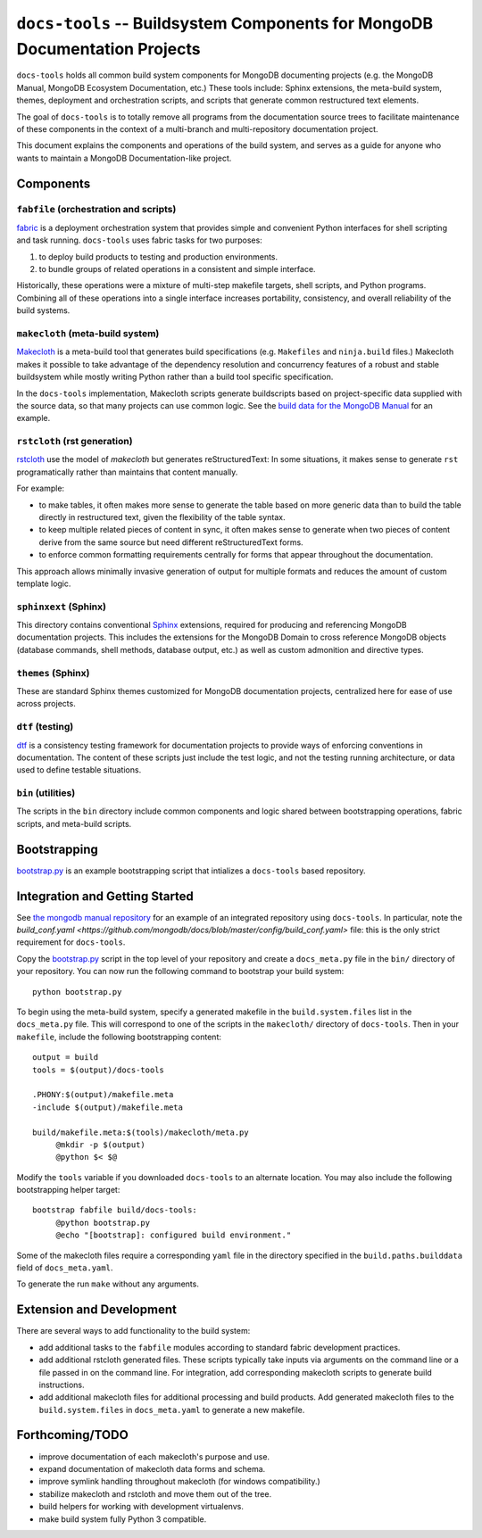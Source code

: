 ===========================================================================
``docs-tools`` -- Buildsystem Components for MongoDB Documentation Projects
===========================================================================

``docs-tools`` holds all common build system components for MongoDB
documenting projects (e.g. the MongoDB Manual, MongoDB Ecosystem
Documentation, etc.) These tools include: Sphinx extensions, the
meta-build system, themes, deployment and orchestration scripts, and
scripts that generate common restructured text elements.

The goal of ``docs-tools`` is to totally remove all programs from the
documentation source trees to facilitate maintenance of these
components in the context of a multi-branch and multi-repository
documentation project.

This document explains the components and operations of the build
system, and serves as a guide for anyone who wants to maintain a
MongoDB Documentation-like project. 

Components
----------

``fabfile`` (orchestration and scripts)
~~~~~~~~~~~~~~~~~~~~~~~~~~~~~~~~~~~~~~~

`fabric <http://fabfile.org/>`_ is a deployment orchestration system
that provides simple and convenient Python interfaces for shell
scripting and task running. ``docs-tools`` uses fabric tasks for two
purposes: 

#. to deploy build products to testing and production environments.
  
#. to bundle groups of related operations in a consistent and simple
   interface. 
   
Historically, these operations were a mixture of multi-step makefile
targets, shell scripts, and Python programs. Combining all of these
operations into a single interface increases portability, consistency,
and overall reliability of the build systems.

``makecloth`` (meta-build system)
~~~~~~~~~~~~~~~~~~~~~~~~~~~~~~~~~

`Makecloth <https://pypi.python.org/pypi/buildcloth/>`_ is a
meta-build tool that generates build specifications
(e.g. ``Makefiles`` and ``ninja.build`` files.) Makecloth makes it
possible to take advantage of the dependency resolution and
concurrency features of a robust and stable buildsystem while mostly
writing Python rather than a build tool specific specification.

In the ``docs-tools`` implementation, Makecloth scripts generate
buildscripts based on project-specific data supplied with the source
data, so that many projects can use common logic. See the `build data
for the MongoDB Manual <https://github.com/mongodb/docs/tree/master/bin/builddata>`_ 
for an example.

``rstcloth`` (rst generation)
~~~~~~~~~~~~~~~~~~~~~~~~~~~~~

`rstcloth <https://pypi.python.org/pypi/rstcloth>`_ use the model of
*makecloth* but generates reStructuredText: In some situations, it
makes sense to generate ``rst`` programatically rather than maintains
that content manually. 

For example: 

- to make tables, it often makes more sense to generate the table
  based on more generic data than to build the table directly in
  restructured text, given the flexibility of the table syntax.

- to keep multiple related pieces of content in sync, it often makes
  sense to generate when two pieces of content derive from the same
  source but need different reStructuredText forms.
  
- to enforce common formatting requirements centrally for forms that
  appear throughout the documentation.

This approach allows minimally invasive generation of output for
multiple formats and reduces the amount of custom template logic.

``sphinxext`` (Sphinx)
~~~~~~~~~~~~~~~~~~~~~~

This directory contains conventional `Sphinx <http://sphinx-doc.org>`_
extensions, required for producing and referencing MongoDB
documentation projects. This includes the extensions for the MongoDB
Domain to cross reference MongoDB objects (database commands, shell
methods, database output, etc.) as well as custom admonition and
directive types. 

``themes`` (Sphinx)
~~~~~~~~~~~~~~~~~~~

These are standard Sphinx themes customized for MongoDB documentation
projects, centralized here for ease of use across projects.

``dtf`` (testing)
~~~~~~~~~~~~~~~~~

`dtf <https://pypi.python.org/pypi/dtf/>`_ is a consistency testing
framework for documentation projects to provide ways of enforcing
conventions in documentation. The content of these scripts just
include the test logic, and not the testing running architecture, or
data used to define testable situations.

``bin`` (utilities)
~~~~~~~~~~~~~~~~~~~

The scripts in the ``bin`` directory include common components and
logic shared between bootstrapping operations, fabric scripts, and
meta-build scripts.

Bootstrapping
-------------

`bootstrap.py
<https://github.com/mongodb/docs-tools/blob/master/bin/bootstrap.py>`_
is an example bootstrapping script that intializes a ``docs-tools``
based repository. 

Integration and Getting Started
-------------------------------

See `the mongodb manual repository <https://github.com/mongodb/docs>`_
for an example of an integrated repository using
``docs-tools``. In particular, note the `build_conf.yaml 
<https://github.com/mongodb/docs/blob/master/config/build_conf.yaml>`
file: this is the only strict requirement for ``docs-tools``.

Copy the `bootstrap.py
<https://github.com/mongodb/docs-tools/blob/master/bin/bootstrap.py>`_
script in the top level of your repository and create a
``docs_meta.py`` file in the ``bin/`` directory of your
repository. You can now run the following command to bootstrap your
build system: :: 

   python bootstrap.py

To begin using the meta-build system, specify a generated makefile in
the ``build.system.files`` list in the ``docs_meta.py`` file. This
will correspond to one of the scripts in the ``makecloth/`` directory
of ``docs-tools``. Then in your ``makefile``, include the following
bootstrapping content: :: 

   output = build
   tools = $(output)/docs-tools

   .PHONY:$(output)/makefile.meta
   -include $(output)/makefile.meta

   build/makefile.meta:$(tools)/makecloth/meta.py
        @mkdir -p $(output)
        @python $< $@

Modify the ``tools`` variable if you downloaded ``docs-tools`` to an
alternate location. You may also include the following bootstrapping
helper target: ::

   bootstrap fabfile build/docs-tools:
        @python bootstrap.py
        @echo "[bootstrap]: configured build environment."

Some of the makecloth files require a corresponding ``yaml`` file in
the directory specified in the ``build.paths.builddata`` field of
``docs_meta.yaml``. 

To generate the run ``make`` without any arguments.

Extension and Development
-------------------------

There are several ways to add functionality to the build system:

- add additional tasks to the ``fabfile`` modules according to
  standard fabric development practices.

- add additional rstcloth generated files. These scripts typically
  take inputs via arguments on the command line or a file passed in on
  the command line. For integration, add corresponding makecloth
  scripts to generate build instructions.

- add additional makecloth files for additional processing and build
  products. Add generated makecloth files to the
  ``build.system.files`` in ``docs_meta.yaml`` to generate a new
  makefile.

Forthcoming/TODO
----------------

- improve documentation of each makecloth's purpose and use.

- expand documentation of makecloth data forms and schema.

- improve symlink handling throughout makecloth (for windows
  compatibility.)

- stabilize makecloth and rstcloth and move them out of the tree. 
  
- build helpers for working with development virtualenvs. 
  
- make build system fully Python 3 compatible.
